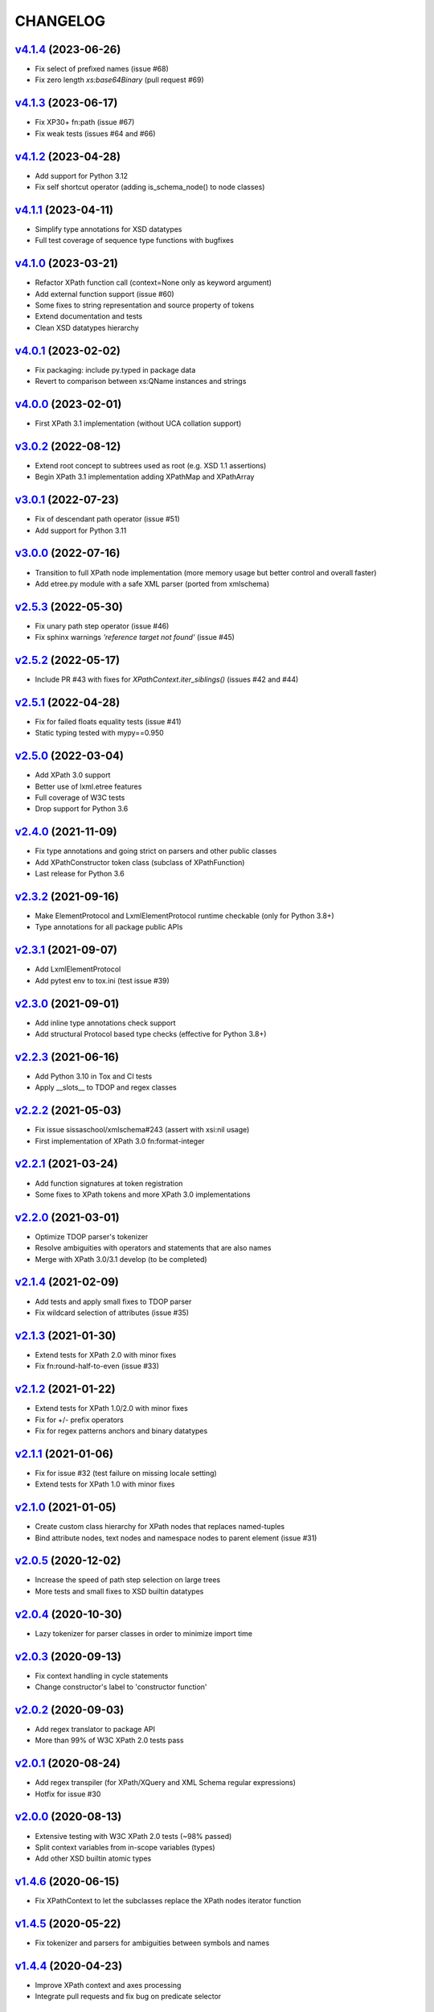 *********
CHANGELOG
*********

`v4.1.4`_ (2023-06-26)
======================
* Fix select of prefixed names (issue #68)
* Fix zero length *xs:base64Binary* (pull request #69)

`v4.1.3`_ (2023-06-17)
======================
* Fix XP30+ fn:path (issue #67)
* Fix weak tests (issues #64 and #66)

`v4.1.2`_ (2023-04-28)
======================
* Add support for Python 3.12
* Fix self shortcut operator (adding is_schema_node() to node classes)

`v4.1.1`_ (2023-04-11)
======================
* Simplify type annotations for XSD datatypes
* Full test coverage of sequence type functions with bugfixes

`v4.1.0`_ (2023-03-21)
======================
* Refactor XPath function call (context=None only as keyword argument)
* Add external function support (issue #60)
* Some fixes to string representation and source property of tokens
* Extend documentation and tests
* Clean XSD datatypes hierarchy

`v4.0.1`_ (2023-02-02)
======================
* Fix packaging: include py.typed in package data
* Revert to comparison between xs:QName instances and strings

`v4.0.0`_ (2023-02-01)
======================
* First XPath 3.1 implementation (without UCA collation support)

`v3.0.2`_ (2022-08-12)
======================
* Extend root concept to subtrees used as root (e.g. XSD 1.1 assertions)
* Begin XPath 3.1 implementation adding XPathMap and XPathArray

`v3.0.1`_ (2022-07-23)
======================
* Fix of descendant path operator (issue #51)
* Add support for Python 3.11

`v3.0.0`_ (2022-07-16)
======================
* Transition to full XPath node implementation (more memory usage but
  better control and overall faster)
* Add etree.py module with a safe XML parser (ported from xmlschema)

`v2.5.3`_ (2022-05-30)
======================
* Fix unary path step operator (issue #46)
* Fix sphinx warnings *'reference target not found'* (issue #45)

`v2.5.2`_ (2022-05-17)
======================
* Include PR #43 with fixes for `XPathContext.iter_siblings()` (issues #42 and #44)

`v2.5.1`_ (2022-04-28)
======================
* Fix for failed floats equality tests (issue #41)
* Static typing tested with mypy==0.950

`v2.5.0`_ (2022-03-04)
======================
* Add XPath 3.0 support
* Better use of lxml.etree features
* Full coverage of W3C tests
* Drop support for Python 3.6

`v2.4.0`_ (2021-11-09)
======================
* Fix type annotations and going strict on parsers and other public classes
* Add XPathConstructor token class (subclass of XPathFunction)
* Last release for Python 3.6

`v2.3.2`_ (2021-09-16)
======================
* Make ElementProtocol and LxmlElementProtocol runtime checkable (only for Python 3.8+)
* Type annotations for all package public APIs

`v2.3.1`_ (2021-09-07)
======================
* Add LxmlElementProtocol
* Add pytest env to tox.ini (test issue #39)

`v2.3.0`_ (2021-09-01)
======================
* Add inline type annotations check support
* Add structural Protocol based type checks (effective for Python 3.8+)

`v2.2.3`_ (2021-06-16)
======================
* Add Python 3.10 in Tox and CI tests
* Apply __slots__ to TDOP and regex classes

`v2.2.2`_ (2021-05-03)
======================
* Fix issue sissaschool/xmlschema#243 (assert with xsi:nil usage)
* First implementation of XPath 3.0 fn:format-integer

`v2.2.1`_ (2021-03-24)
======================
* Add function signatures at token registration
* Some fixes to XPath tokens and more XPath 3.0 implementations

`v2.2.0`_ (2021-03-01)
======================
* Optimize TDOP parser's tokenizer
* Resolve ambiguities with operators and statements that are also names
* Merge with XPath 3.0/3.1 develop (to be completed)

`v2.1.4`_ (2021-02-09)
======================
* Add tests and apply small fixes to TDOP parser
* Fix wildcard selection of attributes (issue #35)

`v2.1.3`_ (2021-01-30)
======================
* Extend tests for XPath 2.0 with minor fixes
* Fix fn:round-half-to-even (issue #33)

`v2.1.2`_ (2021-01-22)
======================
* Extend tests for XPath 1.0/2.0 with minor fixes
* Fix for +/- prefix operators
* Fix for regex patterns anchors and binary datatypes

`v2.1.1`_ (2021-01-06)
======================
* Fix for issue #32 (test failure on missing locale setting)
* Extend tests for XPath 1.0 with minor fixes

`v2.1.0`_ (2021-01-05)
======================
* Create custom class hierarchy for XPath nodes that replaces named-tuples
* Bind attribute nodes, text nodes and namespace nodes to parent element (issue #31)

`v2.0.5`_ (2020-12-02)
======================
* Increase the speed of path step selection on large trees
* More tests and small fixes to XSD builtin datatypes

`v2.0.4`_ (2020-10-30)
======================
* Lazy tokenizer for parser classes in order to minimize import time

`v2.0.3`_ (2020-09-13)
======================
* Fix context handling in cycle statements
* Change constructor's label to 'constructor function'

`v2.0.2`_ (2020-09-03)
======================
* Add regex translator to package API
* More than 99% of W3C XPath 2.0 tests pass

`v2.0.1`_ (2020-08-24)
======================
* Add regex transpiler (for XPath/XQuery and XML Schema regular expressions)
* Hotfix for issue #30

`v2.0.0`_ (2020-08-13)
======================
* Extensive testing with W3C XPath 2.0 tests (~98% passed)
* Split context variables from in-scope variables (types)
* Add other XSD builtin atomic types

`v1.4.6`_ (2020-06-15)
======================
* Fix XPathContext to let the subclasses replace the XPath nodes iterator function

`v1.4.5`_ (2020-05-22)
======================
* Fix tokenizer and parsers for ambiguities between symbols and names

`v1.4.4`_ (2020-04-23)
======================
* Improve XPath context and axes processing
* Integrate pull requests and fix bug on predicate selector

`v1.4.3`_ (2020-03-18)
======================
* Fix PyPy 3 tests on xs:base64Binary and xs:hexBinary
* Separated the tests of schema proxy API and other schemas based tests

`v1.4.2`_ (2020-03-13)
======================
* Multiple XSD type associations on a token
* Extend xs:untypedAtomic type usage
* Increase the tests coverage to 95%

`v1.4.1`_ (2020-01-28)
======================
* Fix for node kind tests
* Fix for issue #17
* Update test dependencies
* Add PyPy3 to tests

`v1.4.0`_ (2019-12-31)
======================
* Remove Python 2 support
* Add TextNode node type
* Fix for issue #15 and for errors related to PR #16

`v1.3.3`_ (2019-12-17)
======================
* Fix 'attribute' multi-role token (axis and kind test)
* Fixes for issues #13 and #14

`v1.3.2`_ (2019-12-10)
======================
* Add token labels 'sequence types' and 'kind test' for callables that are not XPath functions
* Add missing XPath 2.0 functions
* Fix for issue #12

`v1.3.1`_ (2019-10-21)
======================
* Add test module for TDOP parser
* Fix for issue #10

`v1.3.0`_ (2019-10-11)
======================
* Improved schema proxy
* Improved XSD type matching using paths
* Cached parent path for XPathContext (only Python 3)
* Improve typed selection with TypedAttribute and TypedElement named-tuples
* Add iter_results to XPathContext
* Remove XMLSchemaProxy from package
* Fix descendant shortcut operator '//'
* Fix text() function
* Fix typed select of '(name)' token
* Fix 24-hour time for DateTime

`v1.2.1`_ (2019-08-30)
======================
* Hashable XSD datatypes classes
* Fix Duration types comparison

`v1.2.0`_ (2019-08-14)
======================
* Added special XSD datatypes
* Better handling of schema contexts
* Added validators for numeric types
* Fixed function conversion rules
* Fixed tests with lxml and XPath 1.0
* Added tests for uncovered code

`v1.1.8`_ (2019-05-20)
======================
* Added code coverage and flake8 checks
* Drop Python 3.4 support
* Use more specific XPath errors for functions and namespace resolving
* Fix for issue #4

`v1.1.7`_ (2019-04-25)
======================
* Added Parser.is_spaced() method for checking if the current token has extra spaces before or after
* Fixes for '/' and ':' tokens
* Fixes for fn:max() and fn:min() functions

`v1.1.6`_ (2019-03-28)
======================
* Fixes for XSD datatypes
* Minor fixes after a first test run with Python v3.8a3

`v1.1.5`_ (2019-02-23)
======================
* Differentiated unordered XPath gregorian types from ordered types for XSD
* Fix issue #2

`v1.1.4`_ (2019-02-21)
======================
* Implementation of a full Static Analysis Phase at parse() level
* Schema-based static analysis for XPath 2.0 parsers using schema contexts
* Added ``XPathSchemaContext`` class for processing schema contexts
* Added atomization() and get_atomized_operand() helpers to XPathToken
* Fix value comparison operators

`v1.1.3`_ (2019-02-06)
======================
* Fix for issue #1
* Added fn:static-base-uri() and fn:resolve-uri()
* Fixes to XPath 1.0 functions for compatibility mode

`v1.1.2`_ (2019-01-30)
======================
* Fixes for XSD datatypes
* Change the default value of *default_namespace* argument of XPath2Parser to ``None``

`v1.1.1`_ (2019-01-19)
======================
* Improvements and fixes for XSD datatypes
* Rewritten AbstractDateTime for supporting years with value > 9999
* Added fn:dateTime()

`v1.1.0`_ (2018-12-23)
======================
* Almost full implementation of XPath 2.0
* Extended XPath errors management
* Add XSD datatypes for data/time builtins
* Add constructors for XSD builtins

`v1.0.12`_ (2018-09-01)
=======================
* Fixed the default namespace use for names without prefix.

`v1.0.11`_ (2018-07-25)
=======================
* Added two recursive protected methods to context class
* Minor fixes for context and helpers

`v1.0.10`_ (2018-06-15)
=======================
* Updated TDOP parser and implemented token classes serialization

`v1.0.8`_ (2018-06-13)
======================
* Fixed token classes creation for parsers serialization

`v1.0.7`_ (2018-05-07)
======================
* Added autodoc based manual with Sphinx

`v1.0.6`_ (2018-05-02)
======================
* Added tox testing
* Improved the parser class with raw_advance method

`v1.0.5`_ (2018-03-31)
======================
* Added n.10 XPath 2.0 functions for strings
* Fix README.rst for right rendering in PyPI
* Added ElementPathMissingContextError exception for a correct handling of static context evaluation

`v1.0.4`_ (2018-03-27)
======================
* Fixed packaging ('packages' argument in setup.py).

`v1.0.3`_ (2018-03-27)
======================
* Fixed the effective boolean value for a list containing an empty string.

`v1.0.2`_ (2018-03-27)
======================
* Add QName parsing like in the ElementPath library (usage regulated by a *strict* flag).

`v1.0.1`_ (2018-03-27)
======================
* Some bug fixes for attributes selection.

`v1.0.0`_ (2018-03-26)
======================
* First stable version.


.. _v1.0.0: https://github.com/sissaschool/elementpath/commit/b28da83
.. _v1.0.1: https://github.com/sissaschool/elementpath/compare/v1.0.0...v1.0.1
.. _v1.0.2: https://github.com/sissaschool/elementpath/compare/v1.0.1...v1.0.2
.. _v1.0.3: https://github.com/sissaschool/elementpath/compare/v1.0.2...v1.0.3
.. _v1.0.4: https://github.com/sissaschool/elementpath/compare/v1.0.3...v1.0.4
.. _v1.0.5: https://github.com/sissaschool/elementpath/compare/v1.0.4...v1.0.5
.. _v1.0.6: https://github.com/sissaschool/elementpath/compare/v1.0.5...v1.0.6
.. _v1.0.7: https://github.com/sissaschool/elementpath/compare/v1.0.6...v1.0.7
.. _v1.0.8: https://github.com/sissaschool/elementpath/compare/v1.0.7...v1.0.8
.. _v1.0.10: https://github.com/sissaschool/elementpath/compare/v1.0.8...v1.0.10
.. _v1.0.11: https://github.com/sissaschool/elementpath/compare/v1.0.10...v1.0.11
.. _v1.0.12: https://github.com/sissaschool/elementpath/compare/v1.0.11...v1.0.12
.. _v1.1.0: https://github.com/sissaschool/elementpath/compare/v1.0.12...v1.1.0
.. _v1.1.1: https://github.com/sissaschool/elementpath/compare/v1.1.0...v1.1.1
.. _v1.1.2: https://github.com/sissaschool/elementpath/compare/v1.1.1...v1.1.2
.. _v1.1.3: https://github.com/sissaschool/elementpath/compare/v1.1.2...v1.1.3
.. _v1.1.4: https://github.com/sissaschool/elementpath/compare/v1.1.3...v1.1.4
.. _v1.1.5: https://github.com/sissaschool/elementpath/compare/v1.1.4...v1.1.5
.. _v1.1.6: https://github.com/sissaschool/elementpath/compare/v1.1.5...v1.1.6
.. _v1.1.7: https://github.com/sissaschool/elementpath/compare/v1.1.6...v1.1.7
.. _v1.1.8: https://github.com/sissaschool/elementpath/compare/v1.1.7...v1.1.8
.. _v1.1.9: https://github.com/sissaschool/elementpath/compare/v1.1.8...v1.1.9
.. _v1.2.0: https://github.com/sissaschool/elementpath/compare/v1.1.9...v1.2.0
.. _v1.2.1: https://github.com/sissaschool/elementpath/compare/v1.2.0...v1.2.1
.. _v1.3.0: https://github.com/sissaschool/elementpath/compare/v1.2.1...v1.3.0
.. _v1.3.1: https://github.com/sissaschool/elementpath/compare/v1.3.0...v1.3.1
.. _v1.3.2: https://github.com/sissaschool/elementpath/compare/v1.3.1...v1.3.2
.. _v1.3.3: https://github.com/sissaschool/elementpath/compare/v1.3.2...v1.3.3
.. _v1.4.0: https://github.com/sissaschool/elementpath/compare/v1.3.3...v1.4.0
.. _v1.4.1: https://github.com/sissaschool/elementpath/compare/v1.4.0...v1.4.1
.. _v1.4.2: https://github.com/sissaschool/elementpath/compare/v1.4.1...v1.4.2
.. _v1.4.3: https://github.com/sissaschool/elementpath/compare/v1.4.2...v1.4.3
.. _v1.4.4: https://github.com/sissaschool/elementpath/compare/v1.4.3...v1.4.4
.. _v1.4.5: https://github.com/sissaschool/elementpath/compare/v1.4.4...v1.4.5
.. _v1.4.6: https://github.com/sissaschool/elementpath/compare/v1.4.5...v1.4.6
.. _v2.0.0: https://github.com/sissaschool/elementpath/compare/v1.4.6...v2.0.0
.. _v2.0.1: https://github.com/sissaschool/elementpath/compare/v2.0.0...v2.0.1
.. _v2.0.2: https://github.com/sissaschool/elementpath/compare/v2.0.1...v2.0.2
.. _v2.0.3: https://github.com/sissaschool/elementpath/compare/v2.0.2...v2.0.3
.. _v2.0.4: https://github.com/sissaschool/elementpath/compare/v2.0.3...v2.0.4
.. _v2.0.5: https://github.com/sissaschool/elementpath/compare/v2.0.4...v2.0.5
.. _v2.1.0: https://github.com/sissaschool/elementpath/compare/v2.0.5...v2.1.0
.. _v2.1.1: https://github.com/sissaschool/elementpath/compare/v2.1.0...v2.1.1
.. _v2.1.2: https://github.com/sissaschool/elementpath/compare/v2.1.1...v2.1.2
.. _v2.1.3: https://github.com/sissaschool/elementpath/compare/v2.1.2...v2.1.3
.. _v2.1.4: https://github.com/sissaschool/elementpath/compare/v2.1.3...v2.1.4
.. _v2.2.0: https://github.com/sissaschool/elementpath/compare/v2.1.4...v2.2.0
.. _v2.2.1: https://github.com/sissaschool/elementpath/compare/v2.2.0...v2.2.1
.. _v2.2.2: https://github.com/sissaschool/elementpath/compare/v2.2.1...v2.2.2
.. _v2.2.3: https://github.com/sissaschool/elementpath/compare/v2.2.2...v2.2.3
.. _v2.3.0: https://github.com/sissaschool/elementpath/compare/v2.2.3...v2.3.0
.. _v2.3.1: https://github.com/sissaschool/elementpath/compare/v2.3.0...v2.3.1
.. _v2.3.2: https://github.com/sissaschool/elementpath/compare/v2.3.1...v2.3.2
.. _v2.4.0: https://github.com/sissaschool/elementpath/compare/v2.3.3...v2.4.0
.. _v2.5.0: https://github.com/sissaschool/elementpath/compare/v2.4.0...v2.5.0
.. _v2.5.1: https://github.com/sissaschool/elementpath/compare/v2.5.0...v2.5.1
.. _v2.5.2: https://github.com/sissaschool/elementpath/compare/v2.5.1...v2.5.2
.. _v2.5.3: https://github.com/sissaschool/elementpath/compare/v2.5.2...v2.5.3
.. _v3.0.0: https://github.com/sissaschool/elementpath/compare/v2.5.3...v3.0.0
.. _v3.0.1: https://github.com/sissaschool/elementpath/compare/v3.0.0...v3.0.1
.. _v3.0.2: https://github.com/sissaschool/elementpath/compare/v3.0.1...v3.0.2
.. _v4.0.0: https://github.com/sissaschool/elementpath/compare/v3.0.2...v4.0.0
.. _v4.0.1: https://github.com/sissaschool/elementpath/compare/v4.0.0...v4.0.1
.. _v4.1.0: https://github.com/sissaschool/elementpath/compare/v4.0.1...v4.1.0
.. _v4.1.1: https://github.com/sissaschool/elementpath/compare/v4.1.0...v4.1.1
.. _v4.1.2: https://github.com/sissaschool/elementpath/compare/v4.1.1...v4.1.2
.. _v4.1.3: https://github.com/sissaschool/elementpath/compare/v4.1.2...v4.1.3
.. _v4.1.4: https://github.com/sissaschool/elementpath/compare/v4.1.3...v4.1.4
